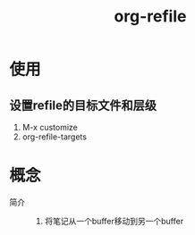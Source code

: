 :PROPERTIES:
:ID:       dba4c85d-5a01-44d7-be35-717d76ac8ea3
:END:
#+title: org-refile
#+LAST_MODIFIED: 2025-03-16 20:38:49

* 使用
** 设置refile的目标文件和层级
1. M-x customize
2. org-refile-targets

* 概念
- 简介 ::
  1.  将笔记从一个buffer移动到另一个buffer

